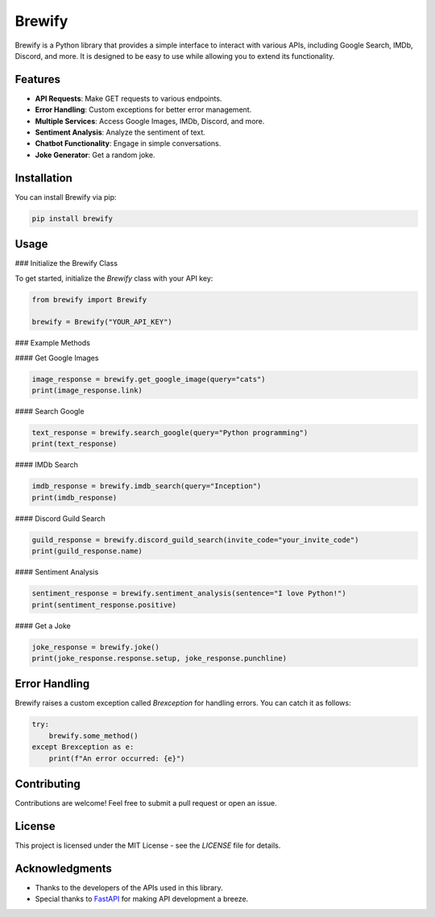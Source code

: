Brewify
=======

.. image:: https://cdn.jsdelivr.net/npm/simple-icons@v13/icons/python.svg
   :alt: Python Icon
   :align: center

Brewify is a Python library that provides a simple interface to interact with various APIs, including Google Search, IMDb, Discord, and more. It is designed to be easy to use while allowing you to extend its functionality.

Features
--------

- **API Requests**: Make GET requests to various endpoints.
- **Error Handling**: Custom exceptions for better error management.
- **Multiple Services**: Access Google Images, IMDb, Discord, and more.
- **Sentiment Analysis**: Analyze the sentiment of text.
- **Chatbot Functionality**: Engage in simple conversations.
- **Joke Generator**: Get a random joke.

Installation
------------

You can install Brewify via pip:

.. code-block:: bash

    pip install brewify

Usage
-----

### Initialize the Brewify Class

To get started, initialize the `Brewify` class with your API key:

.. code-block:: python

    from brewify import Brewify

    brewify = Brewify("YOUR_API_KEY")

### Example Methods

#### Get Google Images

.. code-block:: python

    image_response = brewify.get_google_image(query="cats")
    print(image_response.link)

#### Search Google

.. code-block:: python

    text_response = brewify.search_google(query="Python programming")
    print(text_response)

#### IMDb Search

.. code-block:: python

    imdb_response = brewify.imdb_search(query="Inception")
    print(imdb_response)

#### Discord Guild Search

.. code-block:: python

    guild_response = brewify.discord_guild_search(invite_code="your_invite_code")
    print(guild_response.name)

#### Sentiment Analysis

.. code-block:: python

    sentiment_response = brewify.sentiment_analysis(sentence="I love Python!")
    print(sentiment_response.positive)

#### Get a Joke

.. code-block:: python

    joke_response = brewify.joke()
    print(joke_response.response.setup, joke_response.punchline)

Error Handling
--------------

Brewify raises a custom exception called `Brexception` for handling errors. You can catch it as follows:

.. code-block:: python

    try:
        brewify.some_method()
    except Brexception as e:
        print(f"An error occurred: {e}")

Contributing
------------

Contributions are welcome! Feel free to submit a pull request or open an issue.

License
-------

This project is licensed under the MIT License - see the `LICENSE` file for details.

.. image:: https://cdn.jsdelivr.net/npm/simple-icons@v13/icons/fastapi.svg
   :alt: FastAPI Icon
   :align: center

.. image:: https://cdn.jsdelivr.net/npm/simple-icons@v13/icons/pypi.svg
   :alt: PyPI Icon
   :align: center

Acknowledgments
---------------

- Thanks to the developers of the APIs used in this library.
- Special thanks to `FastAPI <https://fastapi.tiangolo.com/>`_ for making API development a breeze.
